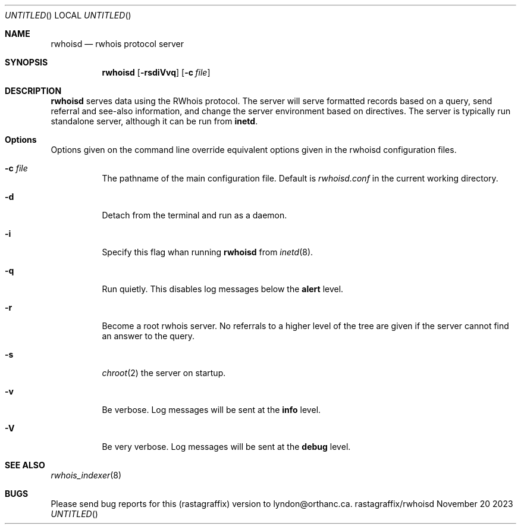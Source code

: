 .Dt RWHOISD 8
.Dd November 20 2023
.Os rastagraffix/rwhoisd
.Sh NAME
.Nm rwhoisd
.Nd rwhois protocol server
.Sh SYNOPSIS
.Nm rwhoisd 
.Op Fl rsdiVvq
.Op Fl c Ar file
.Sh DESCRIPTION
.Nm
serves data using the RWhois protocol.
The server will serve
formatted records based on a query, send referral and see-also
information, and change the server environment based on directives.
The server is typically run standalone server, although it can be
run from
.Sy inetd .
.Sh Options
Options given on the command line override equivalent options given in
the rwhoisd configuration files.
.Bl -tag width Ds
.It Fl c Ar file
The pathname of the main configuration file.
Default is
.Pa rwhoisd.conf
in the current working directory.
.It Fl d
Detach from the terminal and run as a daemon.
.It Fl i
Specify this flag whan running
.Nm
from
.Xr inetd 8 .
.It Fl q
Run quietly.
This disables log messages below the
.Sy alert
level.
.It Fl r
Become a root rwhois server.
No referrals to a higher level of the
tree are given if the server cannot find an answer to the query.
.It Fl s
.Xr chroot 2
the server on startup.
.It Fl v
Be verbose.
Log messages will be sent at the
.Sy info
level.
.It Fl V
Be very verbose.
Log messages will be sent at the
.Sy debug
level.
.Sh SEE ALSO
.Xr rwhois_indexer 8
.Sh BUGS
Please send bug reports for this (rastagraffix) version
to lyndon@orthanc.ca.
